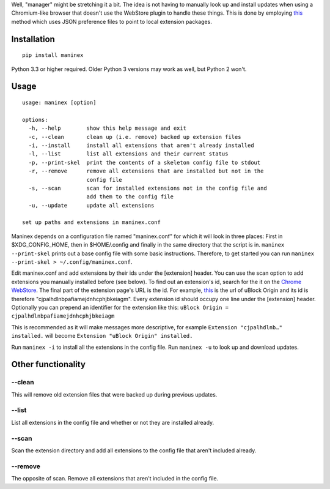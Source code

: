 Well, "manager" might be stretching it a bit. The idea is not having to
manually look up and install updates when using a Chromium-like browser
that doesn't use the WebStore plugin to handle these things. This is
done by employing
`this <https://developer.chrome.com/extensions/external_extensions#preferences>`__
method which uses JSON preference files to point to local extension
packages.

Installation
------------

::

    pip install maninex

Python 3.3 or higher required. Older Python 3 versions may work as well,
but Python 2 won't.

Usage
-----

::

    usage: maninex [option]

    options:
      -h, --help        show this help message and exit
      -c, --clean       clean up (i.e. remove) backed up extension files
      -i, --install     install all extensions that aren't already installed
      -l, --list        list all extensions and their current status
      -p, --print-skel  print the contents of a skeleton config file to stdout
      -r, --remove      remove all extensions that are installed but not in the
                        config file
      -s, --scan        scan for installed extensions not in the config file and
                        add them to the config file
      -u, --update      update all extensions

    set up paths and extensions in maninex.conf

Maninex depends on a configuration file named "maninex.conf" for which
it will look in three places: First in $XDG\_CONFIG\_HOME, then in
$HOME/.config and finally in the same directory that the script is in.
``maninex --print-skel`` prints out a base config file with some basic
instructions. Therefore, to get started you can run
``maninex --print-skel > ~/.config/maninex.conf``.

Edit maninex.conf and add extensions by their ids under the [extension]
header. You can use the scan option to add extensions you manually
installed before (see below). To find out an extension's id, search for
the it on the `Chrome
WebStore <https://chrome.google.com/webstore/category/extensions>`__.
The final part of the extension page's URL is the id. For example,
`this <https://chrome.google.com/webstore/detail/ublock-origin/cjpalhdlnbpafiamejdnhcphjbkeiagm>`__
is the url of uBlock Origin and its id is therefore
"cjpalhdlnbpafiamejdnhcphjbkeiagm". Every extension id should occupy one
line under the [extension] header. Optionally you can prepend an
identifier for the extension like this:
``uBlock Origin = cjpalhdlnbpafiamejdnhcphjbkeiagm``

This is recommended as it will make messages more descriptive, for
example ``Extension "cjpalhdlnb…" installed.`` will become
``Extension "uBlock Origin" installed.``

Run ``maninex -i`` to install all the extensions in the config file. Run
``maninex -u`` to look up and download updates.

Other functionality
-------------------

--clean
~~~~~~~

This will remove old extension files that were backed up during previous
updates.

--list
~~~~~~

List all extensions in the config file and whether or not they are
installed already.

--scan
~~~~~~

Scan the extension directory and add all extensions to the config file
that aren't included already.

--remove
~~~~~~~~

The opposite of scan. Remove all extensions that aren't included in the
config file.


